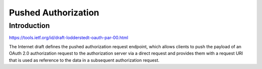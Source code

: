 .. _par:

********************
Pushed Authorization
********************

------------
Introduction
------------

https://tools.ietf.org/id/draft-lodderstedt-oauth-par-00.html

The Internet draft defines the pushed authorization request endpoint,
which allows clients to push the payload of an OAuth 2.0 authorization
request to the authorization server via a direct request and provides
them with a request URI that is used as reference to the data in a
subsequent authorization request.